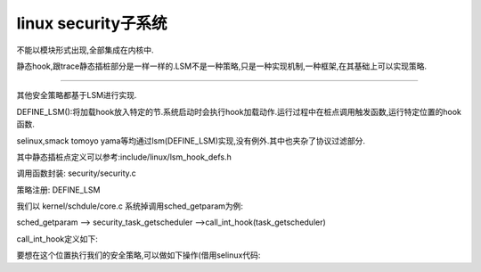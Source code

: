 linux security子系统
--------------------
不能以模块形式出现,全部集成在内核中.

静态hook,跟trace静态插桩部分是一样一样的.LSM不是一种策略,只是一种实现机制,一种框架,在其基础上可以实现策略.

---------

其他安全策略都基于LSM进行实现.

DEFINE_LSM():将加载hook放入特定的节.系统启动时会执行hook加载动作.运行过程中在桩点调用触发函数,运行特定位置的hook函数.  


.. image:: ../../../img/lsm.svg
   :align: center

selinux,smack tomoyo yama等均通过lsm(DEFINE_LSM)实现,没有例外.其中也夹杂了协议过滤部分.

其中静态插桩点定义可以参考:include/linux/lsm_hook_defs.h

调用函数封装: security/security.c

策略注册: DEFINE_LSM

我们以 kernel/schdule/core.c  系统掉调用sched_getparam为例:

sched_getparam --> security_task_getscheduler -->call_int_hook(task_getscheduler)

call_int_hook定义如下:

.. code-block:: c
	:caption: enum kobject_action
	:emphasize-lines: 4,5
	:linenos:

	#define call_int_hook(FUNC, IRC, ...) ({			\
		int RC = IRC;						\
		do {							\
			struct security_hook_list *P;			\
								\
			hlist_for_each_entry(P, &security_hook_heads.FUNC, list) { \
				RC = P->hook.FUNC(__VA_ARGS__);		\
				if (RC != 0)				\
					break;				\
			}						\
		} while (0);						\
		RC;							\
	})


要想在这个位置执行我们的安全策略,可以做如下操作(借用selinux代码:


.. code-block:: c
	:caption: enum kobject_action
	:emphasize-lines: 4,5
	:linenos:
	
	/*
 	* Initializing a security_hook_list structure takes
 	* up a lot of space in a source file. This macro takes
 	* care of the common case and reduces the amount of
 	* text involved.
	 */
	#define LSM_HOOK_INIT(HEAD, HOOK) \
		{ .head = &security_hook_heads.HEAD, .hook = { .HEAD = HOOK } }

	static struct security_hook_list selinux_hooks[] __lsm_ro_after_init = {
	......
		LSM_HOOK_INIT(task_getscheduler, selinux_task_getscheduler),
  	  ......
	}
	static __init int selinux_init(void)
	{
	    ....
 	   security_add_hooks(selinux_hooks, ARRAY_SIZE(selinux_hooks), "selinux");
  	  ....
	 }

	/* SELinux requires early initialization in order to label
	   all processes and objects when they are created. */

	#define DEFINE_LSM(lsm)							\
		static struct lsm_info __lsm_##lsm				\
			__used __section(".lsm_info.init")			\
			__aligned(sizeof(unsigned long))
     
	DEFINE_LSM(selinux) = {
		.name = "selinux",
		.flags = LSM_FLAG_LEGACY_MAJOR | LSM_FLAG_EXCLUSIVE,
		.enabled = &selinux_enabled_boot,
		.blobs = &selinux_blob_sizes,
		.init = selinux_init,
	};
     
     
 我们看对.lsm_info.init的处理
 
 
.. code-block:: c
	:caption: enum kobject_action
	:emphasize-lines: 4,5
	:linenos:
	
 
 	arch/x86/kernel/vmlinux.lds
 	......
 	__start_lsm_info = .; KEEP(*(.lsm_info.init)) __end_lsm_info = .; 
 	......
 
 start_kernel --> security_init() --> ordered_lsm_parse --> __start_lsm_info ... __end_lsm_info
  完成初始化.
